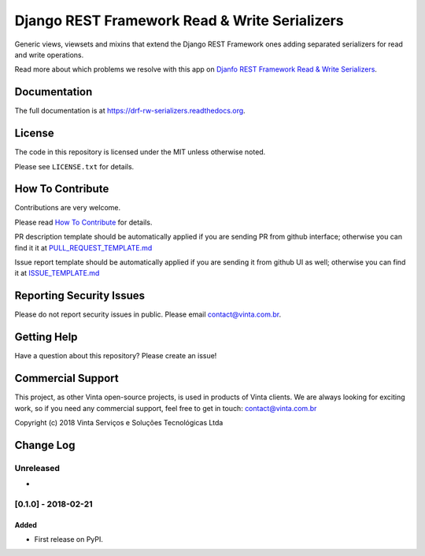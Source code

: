 Django REST Framework Read & Write Serializers
==============================================

|pypi-badge| |travis-badge| |codecov-badge| |doc-badge| |pyversions-badge|
|license-badge|

Generic views, viewsets and mixins that extend the Django REST Framework ones
adding separated serializers for read and write operations.

Read more about which problems we resolve with this app on `Djanfo REST Framework Read & Write Serializers <https://blog.vinta.com.br/read-and-write-serializers>`_.

Documentation
-------------

The full documentation is at https://drf-rw-serializers.readthedocs.org.

License
-------

The code in this repository is licensed under the MIT unless
otherwise noted.

Please see ``LICENSE.txt`` for details.

How To Contribute
-----------------

Contributions are very welcome.

Please read `How To Contribute <https://github.com/vintasoftware/drf-rw-serializers/blob/master/CONTRIBUTING.rst>`_ for details.

PR description template should be automatically applied if you are sending PR
from github interface; otherwise you can find it it at
`PULL_REQUEST_TEMPLATE.md <https://github.com/vintasoftware/drf-rw-serializers/blob/master/.github/PULL_REQUEST_TEMPLATE.md>`_

Issue report template should be automatically applied if you are sending it
from github UI as well; otherwise you can find it at `ISSUE_TEMPLATE.md <https://github.com/vintasoftware/drf-rw-serializers/blob/master/.github/ISSUE_TEMPLATE.md>`_

Reporting Security Issues
-------------------------

Please do not report security issues in public. Please email
contact@vinta.com.br.

Getting Help
------------

Have a question about this repository? Please create an issue!


Commercial Support
------------------

This project, as other Vinta open-source projects, is used in products of Vinta
clients. We are always looking for exciting work, so if you need any commercial
support, feel free to get in touch: contact@vinta.com.br

Copyright (c) 2018 Vinta Serviços e Soluções Tecnológicas Ltda



.. |pypi-badge| image:: https://img.shields.io/pypi/v/drf-rw-serializers.svg
    :target: https://pypi.python.org/pypi/drf-rw-serializers/
    :alt: PyPI

.. |travis-badge| image:: https://travis-ci.org/vintasoftware/drf-rw-serializers.svg?branch=master
    :target: https://travis-ci.org/vintasoftware/drf-rw-serializers
    :alt: Travis

.. |codecov-badge| image:: http://codecov.io/github/vintasoftware/drf-rw-serializers/coverage.svg?branch=master
    :target: http://codecov.io/github/vintasoftware/drf-rw-serializers?branch=master
    :alt: Codecov

.. |doc-badge| image:: https://readthedocs.org/projects/drf-rw-serializers/badge/?version=latest
    :target: http://drf-rw-serializers.readthedocs.io/en/latest/
    :alt: Documentation

.. |pyversions-badge| image:: https://img.shields.io/pypi/pyversions/drf-rw-serializers.svg
    :target: https://pypi.python.org/pypi/drf-rw-serializers/
    :alt: Supported Python versions

.. |license-badge| image:: https://img.shields.io/github/license/vintasoftware/drf-rw-serializers.svg
    :target: https://github.com/vintasoftware/drf-rw-serializers/blob/master/LICENSE.txt
    :alt: License


Change Log
----------

..
   All enhancements and patches to drf_rw_serializers will be documented
   in this file.  It adheres to the structure of http://keepachangelog.com/ ,
   but in reStructuredText instead of Markdown (for ease of incorporation into
   Sphinx documentation and the PyPI description).

   This project adheres to Semantic Versioning (http://semver.org/).

.. There should always be an "Unreleased" section for changes pending release.

Unreleased
~~~~~~~~~~

*

[0.1.0] - 2018-02-21
~~~~~~~~~~~~~~~~~~~~~~~~~~~~~~~~~~~~~~~~~~~~~~~~

Added
_____

* First release on PyPI.


